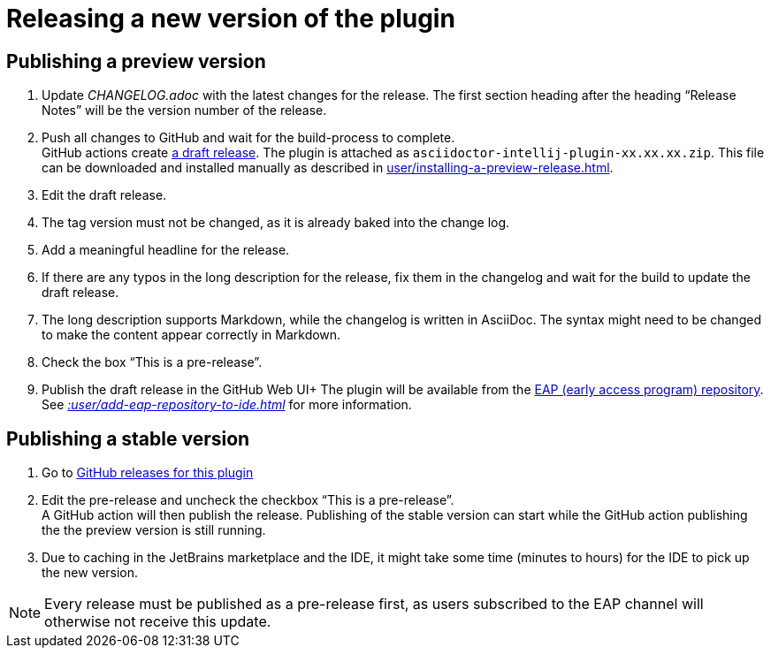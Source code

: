 = Releasing a new version of the plugin
:navtitle: Releasing the plugin
:description: Publish a new version of the plugin (as a pre-release of as final release)

== Publishing a preview version

. Update _CHANGELOG.adoc_ with the latest changes for the release.
The first section heading after the heading "`Release Notes`" will be the version number of the release.
. Push all changes to GitHub and wait for the build-process to complete. +
GitHub actions create https://github.com/asciidoctor/asciidoctor-intellij-plugin/releases[a draft release].
The plugin is attached as `asciidoctor-intellij-plugin-xx.xx.xx.zip`.
This file can be downloaded and installed manually as described in xref:user/installing-a-preview-release.adoc[].
. Edit the draft release.
. The tag version must not be changed, as it is already baked into the change log.
. Add a meaningful headline for the release.
. If there are any typos in the long description for the release, fix them in the changelog and wait for the build to update the draft release.
. The long description supports Markdown, while the changelog is written in AsciiDoc.
The syntax might need to be changed to make the content appear correctly in Markdown.
. Check the box "`This is a pre-release`".
. Publish the draft release in the GitHub Web UI+ The plugin will be available from the https://plugins.jetbrains.com/plugin/7391-asciidoc/versions[EAP (early access program) repository].
See _xref::user/add-eap-repository-to-ide.adoc[]_ for more information.

== Publishing a stable version

. Go to https://github.com/asciidoctor/asciidoctor-intellij-plugin/releases[GitHub releases for this plugin]
. Edit the pre-release and uncheck the checkbox "`This is a pre-release`". +
A GitHub action will then publish the release.
Publishing of the stable version can start while the GitHub action publishing the the preview version is still running.
. Due to caching in the JetBrains marketplace and the IDE, it might take some time (minutes to hours) for the IDE to pick up the new version.

[NOTE]
====
Every release must be published as a pre-release first, as users subscribed to the EAP channel will otherwise not receive this update.
====
